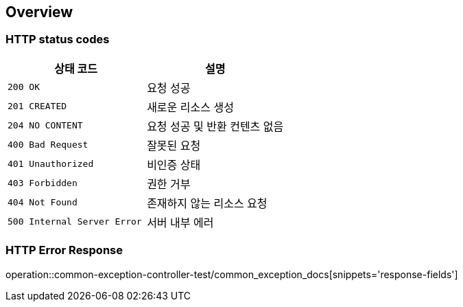 [[overview]]
== Overview

[[overview-http-status-codes]]
=== HTTP status codes

|===
| 상태 코드 | 설명

| `200 OK`
| 요청 성공

| `201 CREATED`
| 새로운 리소스 생성

| `204 NO CONTENT`
| 요청 성공 및 반환 컨텐츠 없음

| `400 Bad Request`
| 잘못된 요청

| `401 Unauthorized`
| 비인증 상태

| `403 Forbidden`
| 권한 거부

| `404 Not Found`
| 존재하지 않는 리소스 요청

| `500 Internal Server Error`
| 서버 내부 에러
|===

[[overview-error-response]]
=== HTTP Error Response
operation::common-exception-controller-test/common_exception_docs[snippets='response-fields']
